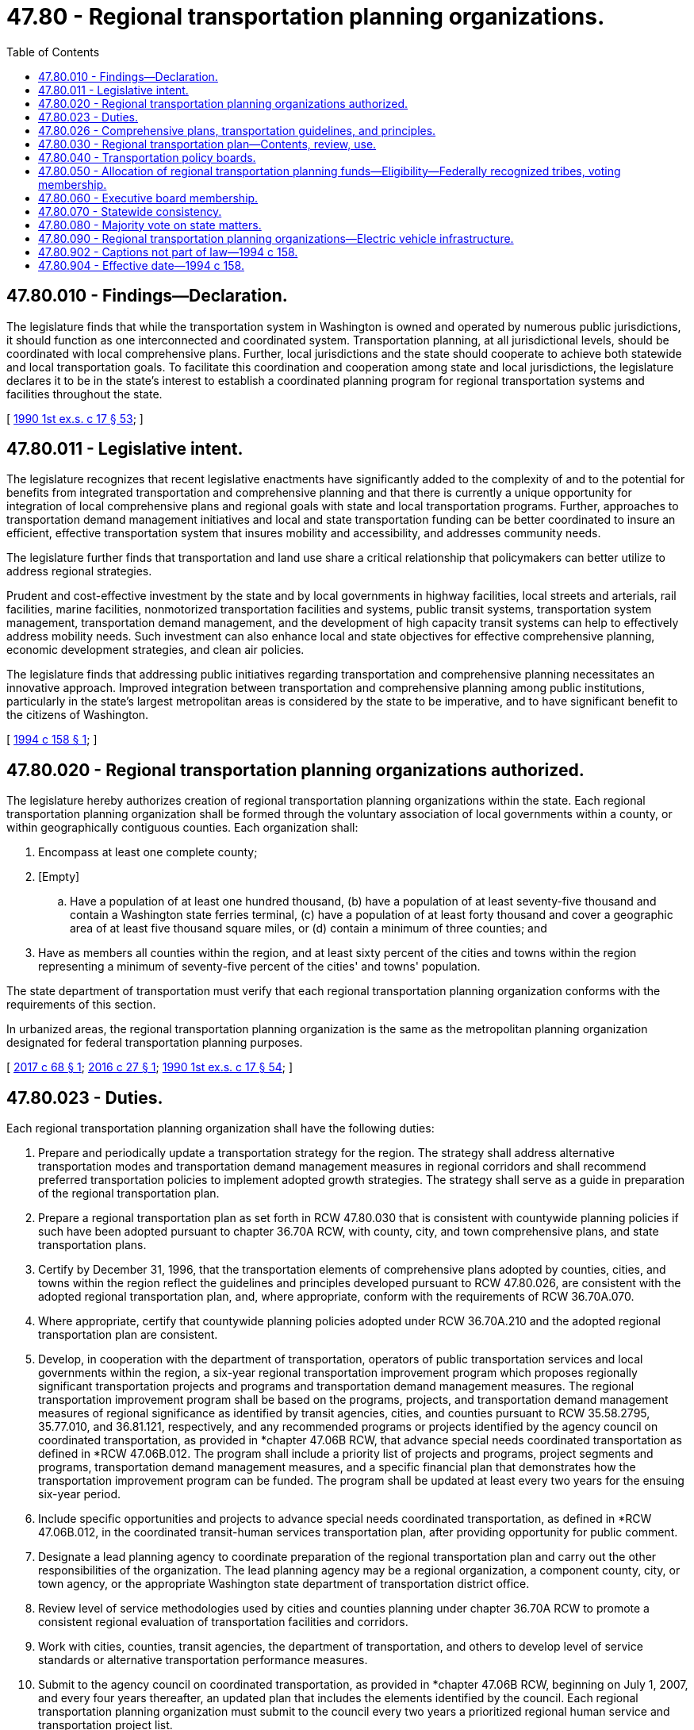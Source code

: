 = 47.80 - Regional transportation planning organizations.
:toc:

== 47.80.010 - Findings—Declaration.
The legislature finds that while the transportation system in Washington is owned and operated by numerous public jurisdictions, it should function as one interconnected and coordinated system. Transportation planning, at all jurisdictional levels, should be coordinated with local comprehensive plans. Further, local jurisdictions and the state should cooperate to achieve both statewide and local transportation goals. To facilitate this coordination and cooperation among state and local jurisdictions, the legislature declares it to be in the state's interest to establish a coordinated planning program for regional transportation systems and facilities throughout the state.

[ http://leg.wa.gov/CodeReviser/documents/sessionlaw/1990ex1c17.pdf?cite=1990%201st%20ex.s.%20c%2017%20§%2053[1990 1st ex.s. c 17 § 53]; ]

== 47.80.011 - Legislative intent.
The legislature recognizes that recent legislative enactments have significantly added to the complexity of and to the potential for benefits from integrated transportation and comprehensive planning and that there is currently a unique opportunity for integration of local comprehensive plans and regional goals with state and local transportation programs. Further, approaches to transportation demand management initiatives and local and state transportation funding can be better coordinated to insure an efficient, effective transportation system that insures mobility and accessibility, and addresses community needs.

The legislature further finds that transportation and land use share a critical relationship that policymakers can better utilize to address regional strategies.

Prudent and cost-effective investment by the state and by local governments in highway facilities, local streets and arterials, rail facilities, marine facilities, nonmotorized transportation facilities and systems, public transit systems, transportation system management, transportation demand management, and the development of high capacity transit systems can help to effectively address mobility needs. Such investment can also enhance local and state objectives for effective comprehensive planning, economic development strategies, and clean air policies.

The legislature finds that addressing public initiatives regarding transportation and comprehensive planning necessitates an innovative approach. Improved integration between transportation and comprehensive planning among public institutions, particularly in the state's largest metropolitan areas is considered by the state to be imperative, and to have significant benefit to the citizens of Washington.

[ http://lawfilesext.leg.wa.gov/biennium/1993-94/Pdf/Bills/Session%20Laws/House/1928-S.SL.pdf?cite=1994%20c%20158%20§%201[1994 c 158 § 1]; ]

== 47.80.020 - Regional transportation planning organizations authorized.
The legislature hereby authorizes creation of regional transportation planning organizations within the state. Each regional transportation planning organization shall be formed through the voluntary association of local governments within a county, or within geographically contiguous counties. Each organization shall:

. Encompass at least one complete county;

. [Empty]
.. Have a population of at least one hundred thousand, (b) have a population of at least seventy-five thousand and contain a Washington state ferries terminal, (c) have a population of at least forty thousand and cover a geographic area of at least five thousand square miles, or (d) contain a minimum of three counties; and

. Have as members all counties within the region, and at least sixty percent of the cities and towns within the region representing a minimum of seventy-five percent of the cities' and towns' population.

The state department of transportation must verify that each regional transportation planning organization conforms with the requirements of this section.

In urbanized areas, the regional transportation planning organization is the same as the metropolitan planning organization designated for federal transportation planning purposes.

[ http://lawfilesext.leg.wa.gov/biennium/2017-18/Pdf/Bills/Session%20Laws/Senate/5649.SL.pdf?cite=2017%20c%2068%20§%201[2017 c 68 § 1]; http://lawfilesext.leg.wa.gov/biennium/2015-16/Pdf/Bills/Session%20Laws/House/2815.SL.pdf?cite=2016%20c%2027%20§%201[2016 c 27 § 1]; http://leg.wa.gov/CodeReviser/documents/sessionlaw/1990ex1c17.pdf?cite=1990%201st%20ex.s.%20c%2017%20§%2054[1990 1st ex.s. c 17 § 54]; ]

== 47.80.023 - Duties.
Each regional transportation planning organization shall have the following duties:

. Prepare and periodically update a transportation strategy for the region. The strategy shall address alternative transportation modes and transportation demand management measures in regional corridors and shall recommend preferred transportation policies to implement adopted growth strategies. The strategy shall serve as a guide in preparation of the regional transportation plan.

. Prepare a regional transportation plan as set forth in RCW 47.80.030 that is consistent with countywide planning policies if such have been adopted pursuant to chapter 36.70A RCW, with county, city, and town comprehensive plans, and state transportation plans.

. Certify by December 31, 1996, that the transportation elements of comprehensive plans adopted by counties, cities, and towns within the region reflect the guidelines and principles developed pursuant to RCW 47.80.026, are consistent with the adopted regional transportation plan, and, where appropriate, conform with the requirements of RCW 36.70A.070.

. Where appropriate, certify that countywide planning policies adopted under RCW 36.70A.210 and the adopted regional transportation plan are consistent.

. Develop, in cooperation with the department of transportation, operators of public transportation services and local governments within the region, a six-year regional transportation improvement program which proposes regionally significant transportation projects and programs and transportation demand management measures. The regional transportation improvement program shall be based on the programs, projects, and transportation demand management measures of regional significance as identified by transit agencies, cities, and counties pursuant to RCW 35.58.2795, 35.77.010, and 36.81.121, respectively, and any recommended programs or projects identified by the agency council on coordinated transportation, as provided in *chapter 47.06B RCW, that advance special needs coordinated transportation as defined in *RCW 47.06B.012. The program shall include a priority list of projects and programs, project segments and programs, transportation demand management measures, and a specific financial plan that demonstrates how the transportation improvement program can be funded. The program shall be updated at least every two years for the ensuing six-year period.

. Include specific opportunities and projects to advance special needs coordinated transportation, as defined in *RCW 47.06B.012, in the coordinated transit-human services transportation plan, after providing opportunity for public comment.

. Designate a lead planning agency to coordinate preparation of the regional transportation plan and carry out the other responsibilities of the organization. The lead planning agency may be a regional organization, a component county, city, or town agency, or the appropriate Washington state department of transportation district office.

. Review level of service methodologies used by cities and counties planning under chapter 36.70A RCW to promote a consistent regional evaluation of transportation facilities and corridors.

. Work with cities, counties, transit agencies, the department of transportation, and others to develop level of service standards or alternative transportation performance measures.

. Submit to the agency council on coordinated transportation, as provided in *chapter 47.06B RCW, beginning on July 1, 2007, and every four years thereafter, an updated plan that includes the elements identified by the council. Each regional transportation planning organization must submit to the council every two years a prioritized regional human service and transportation project list.

[ http://lawfilesext.leg.wa.gov/biennium/2009-10/Pdf/Bills/Session%20Laws/House/2072-S.SL.pdf?cite=2009%20c%20515%20§%2015[2009 c 515 § 15]; http://lawfilesext.leg.wa.gov/biennium/2007-08/Pdf/Bills/Session%20Laws/House/1694-S.SL.pdf?cite=2007%20c%20421%20§%205[2007 c 421 § 5]; http://lawfilesext.leg.wa.gov/biennium/1997-98/Pdf/Bills/Session%20Laws/House/1487.SL.pdf?cite=1998%20c%20171%20§%208[1998 c 171 § 8]; http://lawfilesext.leg.wa.gov/biennium/1993-94/Pdf/Bills/Session%20Laws/House/1928-S.SL.pdf?cite=1994%20c%20158%20§%202[1994 c 158 § 2]; ]

== 47.80.026 - Comprehensive plans, transportation guidelines, and principles.
Each regional transportation planning organization, with cooperation from component cities, towns, and counties, shall establish guidelines and principles by July 1, 1995, that provide specific direction for the development and evaluation of the transportation elements of comprehensive plans, where such plans exist, and to assure that state, regional, and local goals for the development of transportation systems are met. These guidelines and principles shall address at a minimum the relationship between transportation systems and the following factors: Concentration of economic activity, residential density, development corridors and urban design that, where appropriate, supports high capacity transit, freight transportation and port access, development patterns that promote pedestrian and nonmotorized transportation, circulation systems, access to regional systems, effective and efficient highway systems, the ability of transportation facilities and programs to retain existing and attract new jobs and private investment and to accommodate growth in demand, transportation demand management, joint and mixed use developments, present and future railroad right-of-way corridor utilization, and intermodal connections.

Examples shall be published by the organization to assist local governments in interpreting and explaining the requirements of this section.

[ http://lawfilesext.leg.wa.gov/biennium/1993-94/Pdf/Bills/Session%20Laws/House/1928-S.SL.pdf?cite=1994%20c%20158%20§%203[1994 c 158 § 3]; ]

== 47.80.030 - Regional transportation plan—Contents, review, use.
. Each regional transportation planning organization shall develop in cooperation with the department of transportation, providers of public transportation and high capacity transportation, ports, and local governments within the region, adopt, and periodically update a regional transportation plan that:

.. Is based on a least cost planning methodology that identifies the most cost-effective facilities, services, and programs;

.. Identifies existing or planned transportation facilities, services, and programs, including but not limited to major roadways including state highways and regional arterials, transit and nonmotorized services and facilities, multimodal and intermodal facilities, marine ports and airports, railroads, and noncapital programs including transportation demand management that should function as an integrated regional transportation system, giving emphasis to those facilities, services, and programs that exhibit one or more of the following characteristics:

... Crosses member county lines;

... Is or will be used by a significant number of people who live or work outside the county in which the facility, service, or project is located;

... Significant impacts are expected to be felt in more than one county;

... Potentially adverse impacts of the facility, service, program, or project can be better avoided or mitigated through adherence to regional policies;

.. Transportation needs addressed by a project have been identified by the regional transportation planning process and the remedy is deemed to have regional significance; and

.. Provides for system continuity;

.. Establishes level of service standards for state highways and state ferry routes, with the exception of transportation facilities of statewide significance as defined in RCW 47.06.140. These regionally established level of service standards for state highways and state ferries shall be developed jointly with the department of transportation, to encourage consistency across jurisdictions. In establishing level of service standards for state highways and state ferries, consideration shall be given for the necessary balance between providing for the free interjurisdictional movement of people and goods and the needs of local commuters using state facilities;

.. Includes a financial plan demonstrating how the regional transportation plan can be implemented, indicating resources from public and private sources that are reasonably expected to be made available to carry out the plan, and recommending any innovative financing techniques to finance needed facilities, services, and programs;

.. Assesses regional development patterns, capital investment and other measures necessary to:

... Ensure the preservation of the existing regional transportation system, including requirements for operational improvements, resurfacing, restoration, and rehabilitation of existing and future major roadways, as well as operations, maintenance, modernization, and rehabilitation of existing and future transit, railroad systems and corridors, and nonmotorized facilities; and

... Make the most efficient use of existing transportation facilities to relieve vehicular congestion and maximize the mobility of people and goods;

.. Sets forth a proposed regional transportation approach, including capital investments, service improvements, programs, and transportation demand management measures to guide the development of the integrated, multimodal regional transportation system. For regional growth centers, the approach must address transportation concurrency strategies required under RCW 36.70A.070 and include a measurement of vehicle level of service for off-peak periods and total multimodal capacity for peak periods; and

.. Where appropriate, sets forth the relationship of high capacity transportation providers and other public transit providers with regard to responsibility for, and the coordination between, services and facilities.

. The organization shall review the regional transportation plan biennially for currency and forward the adopted plan along with documentation of the biennial review to the state department of transportation.

. All transportation projects, programs, and transportation demand management measures within the region that have an impact upon regional facilities or services must be consistent with the plan and with the adopted regional growth and transportation strategies.

[ http://lawfilesext.leg.wa.gov/biennium/2005-06/Pdf/Bills/Session%20Laws/House/1565-S2.SL.pdf?cite=2005%20c%20328%20§%202[2005 c 328 § 2]; http://lawfilesext.leg.wa.gov/biennium/1997-98/Pdf/Bills/Session%20Laws/House/1487.SL.pdf?cite=1998%20c%20171%20§%209[1998 c 171 § 9]; http://lawfilesext.leg.wa.gov/biennium/1993-94/Pdf/Bills/Session%20Laws/House/1928-S.SL.pdf?cite=1994%20c%20158%20§%204[1994 c 158 § 4]; http://leg.wa.gov/CodeReviser/documents/sessionlaw/1990ex1c17.pdf?cite=1990%201st%20ex.s.%20c%2017%20§%2055[1990 1st ex.s. c 17 § 55]; ]

== 47.80.040 - Transportation policy boards.
Each regional transportation planning organization shall create a transportation policy board. Transportation policy boards shall provide policy advice to the regional transportation planning organization and shall allow representatives of major employers within the region, the department of transportation, transit districts, port districts, and member cities, towns, and counties within the region to participate in policy making. Any members of the house of representatives or the state senate whose districts are wholly or partly within the boundaries of the regional transportation planning organization are considered ex officio, nonvoting policy board members of the regional transportation planning organization. This does not preclude legislators from becoming full-time, voting board members.

[ http://lawfilesext.leg.wa.gov/biennium/2003-04/Pdf/Bills/Session%20Laws/Senate/5245.SL.pdf?cite=2003%20c%20351%20§%201[2003 c 351 § 1]; http://leg.wa.gov/CodeReviser/documents/sessionlaw/1990ex1c17.pdf?cite=1990%201st%20ex.s.%20c%2017%20§%2056[1990 1st ex.s. c 17 § 56]; ]

== 47.80.050 - Allocation of regional transportation planning funds—Eligibility—Federally recognized tribes, voting membership.
. Biennial appropriations to the department of transportation to carry out the regional transportation planning program shall set forth the amounts to be allocated as follows:

.. A base amount per county for each county within each regional transportation planning organization, to be distributed to the lead planning agency;

.. An amount to be distributed to each lead planning agency on a per capita basis; and

.. An amount to be administered by the department of transportation as a discretionary grant program for special regional planning projects, including grants to allow counties which have significant transportation interests in common with an adjoining region to also participate in that region's planning efforts.

. In order for a regional transportation planning organization to be eligible to receive state funds that are appropriated for regional transportation planning organizations, a regional transportation planning organization must provide a reasonable opportunity for voting membership to federally recognized tribes that hold reservation or trust lands within the planning area of the regional transportation planning organization. Any federally recognized tribe that holds reservation or trust land within the planning area of a regional transportation planning organization and does not have voting membership in the regional transportation planning organization must be offered voting membership in the regional transportation planning organization every two years or when the composition of the board of the regional transportation planning organization is modified in an interlocal agreement.

[ http://lawfilesext.leg.wa.gov/biennium/2019-20/Pdf/Bills/Session%20Laws/House/1584.SL.pdf?cite=2019%20c%20118%20§%201[2019 c 118 § 1]; http://leg.wa.gov/CodeReviser/documents/sessionlaw/1990ex1c17.pdf?cite=1990%201st%20ex.s.%20c%2017%20§%2057[1990 1st ex.s. c 17 § 57]; ]

== 47.80.060 - Executive board membership.
In order to qualify for state planning funds available to regional transportation planning organizations, the regional transportation planning organizations containing any county with a population in excess of one million shall provide voting membership on its executive board to the state transportation commission, the state department of transportation, the four largest public port districts within the region as determined by gross operating revenues, any incorporated principal city of a metropolitan statistical area within the region, as designated by the United States census bureau, and any incorporated city within the region with a population in excess of eighty thousand. It shall further assure that at least fifty percent of the county and city local elected officials who serve on the executive board also serve on transit agency boards or on a regional transit authority.

[ http://lawfilesext.leg.wa.gov/biennium/2007-08/Pdf/Bills/Session%20Laws/House/2004.SL.pdf?cite=2007%20c%20511%20§%201[2007 c 511 § 1]; http://lawfilesext.leg.wa.gov/biennium/2005-06/Pdf/Bills/Session%20Laws/Senate/5110.SL.pdf?cite=2005%20c%20334%20§%201[2005 c 334 § 1]; http://lawfilesext.leg.wa.gov/biennium/1991-92/Pdf/Bills/Session%20Laws/House/2610-S.SL.pdf?cite=1992%20c%20101%20§%2031[1992 c 101 § 31]; ]

== 47.80.070 - Statewide consistency.
In order to ensure statewide consistency in the regional transportation planning process, the state department of transportation, in conformance with chapter 34.05 RCW, shall:

. In cooperation with regional transportation planning organizations, establish minimum standards for development of a regional transportation plan;

. Facilitate coordination between regional transportation planning organizations; and

. Through the regional transportation planning process, and through state planning efforts as required by RCW 47.01.071, identify and jointly plan improvements and strategies within those corridors important to moving people and goods on a regional or statewide basis.

[ http://lawfilesext.leg.wa.gov/biennium/1993-94/Pdf/Bills/Session%20Laws/House/1928-S.SL.pdf?cite=1994%20c%20158%20§%205[1994 c 158 § 5]; ]

== 47.80.080 - Majority vote on state matters.
When voting on matters solely affecting Washington state, a regional transportation planning organization must obtain a majority vote of the Washington residents serving as members of the regional transportation planning organization before a matter may be adopted.

[ http://lawfilesext.leg.wa.gov/biennium/2003-04/Pdf/Bills/Session%20Laws/Senate/5245.SL.pdf?cite=2003%20c%20351%20§%202[2003 c 351 § 2]; ]

== 47.80.090 - Regional transportation planning organizations—Electric vehicle infrastructure.
. A regional transportation planning organization containing any county with a population in excess of one million in collaboration with representatives from the department of ecology, the department of commerce, local governments, and the office of regulatory assistance must seek federal or private funding for the planning for, deployment of, or regulations concerning electric vehicle infrastructure. These efforts should include:

.. Development of short-term and long-term plans outlining how state, regional, and local government construction may include electric vehicle infrastructure in publicly available off-street parking and government fleet vehicle parking, including what ratios of charge spots to parking may be appropriate based on location or type of facility or building;

.. Consultations with the state building code council and the department of labor and industries to coordinate the plans with state standards for new residential, commercial, and industrial buildings to ensure that the appropriate electric circuitry is installed to support electric vehicle infrastructure;

.. Consultation with the workforce development council and the student achievement council to ensure the development of appropriate educational and training opportunities for citizens of the state in support of the transition of some portion of vehicular transportation from combustion to electric vehicles;

.. Development of an implementation plan for counties with a population greater than five hundred thousand with the goal of having public and private parking spaces, in the aggregate, be ten percent electric vehicle ready by December 31, 2018; and

.. Development of model ordinances and guidance for local governments for siting and installing electric vehicle infrastructure, in particular battery charging stations, and appropriate handling, recycling, and storage of electric vehicle batteries and equipment.

. These plans and any recommendations developed as a result of the consultations required by this section must be submitted to the legislature by December 31, 2010, or as soon as reasonably practicable after the securing of any federal or private funding. Priority will be given to the activities in subsection (1)(e) of this section and any ordinances or guidance that is developed will be submitted to the legislature, the department of commerce, and affected local governments prior to December 31, 2010, if completed.

. The definitions in this subsection apply throughout this section unless the context clearly requires otherwise.

.. "Battery charging station" means an electrical component assembly or cluster of component assemblies designed specifically to charge batteries within electric vehicles, which meet or exceed any standards, codes, and regulations set forth by chapter 19.28 RCW and consistent with rules adopted under RCW 19.27.540.

.. "Battery exchange station" means a fully automated facility that will enable an electric vehicle with a swappable battery to enter a drive lane and exchange the depleted battery with a fully charged battery through a fully automated process, which meets or exceeds any standards, codes, and regulations set forth by chapter 19.28 RCW and consistent with rules adopted under RCW 19.27.540.

.. "Electric vehicle infrastructure" means structures, machinery, and equipment necessary and integral to support an electric vehicle, including battery charging stations, rapid charging stations, and battery exchange stations.

.. "Rapid charging station" means an industrial grade electrical outlet that allows for faster recharging of electric vehicle batteries through higher power levels, which meets or exceeds any standards, codes, and regulations set forth by chapter 19.28 RCW and consistent with rules adopted under RCW 19.27.540.

[ http://lawfilesext.leg.wa.gov/biennium/2011-12/Pdf/Bills/Session%20Laws/House/2483-S2.SL.pdf?cite=2012%20c%20229%20§%20592[2012 c 229 § 592]; http://lawfilesext.leg.wa.gov/biennium/2009-10/Pdf/Bills/Session%20Laws/House/1481-S2.SL.pdf?cite=2009%20c%20459%20§%202[2009 c 459 § 2]; ]

== 47.80.902 - Captions not part of law—1994 c 158.
Captions used in this act do not constitute any part of the law.

[ http://lawfilesext.leg.wa.gov/biennium/1993-94/Pdf/Bills/Session%20Laws/House/1928-S.SL.pdf?cite=1994%20c%20158%20§%2011[1994 c 158 § 11]; ]

== 47.80.904 - Effective date—1994 c 158.
This act shall take effect July 1, 1994.

[ http://lawfilesext.leg.wa.gov/biennium/1993-94/Pdf/Bills/Session%20Laws/House/1928-S.SL.pdf?cite=1994%20c%20158%20§%2013[1994 c 158 § 13]; ]

